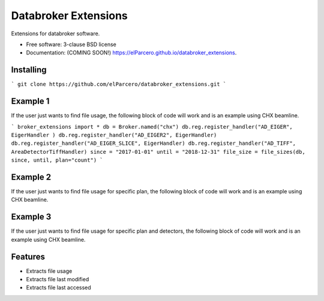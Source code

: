 Databroker Extensions
=====================

.. image:: https://img.shields.io/travis/elParcero/databroker_extensions.svg
        :target: https://travis-ci.org/elParcero/databroker_extensions

.. image:: https://img.shields.io/pypi/v/databroker_extensions.svg
        :target: https://pypi.python.org/pypi/databroker_extensions


Extensions for databroker software.

* Free software: 3-clause BSD license
* Documentation: (COMING SOON!) https://elParcero.github.io/databroker_extensions.

Installing
----------
```
git clone https://github.com/elParcero/databroker_extensions.git
```

Example 1
---------
If the user just wants to find file usage, the following block of code will work and is an example using CHX beamline.

```
broker_extensions import *
db = Broker.named("chx")
db.reg.register_handler("AD_EIGER", EigerHandler )
db.reg.register_handler("AD_EIGER2", EigerHandler)
db.reg.register_handler("AD_EIGER_SLICE", EigerHandler)
db.reg.register_handler("AD_TIFF", AreaDetectorTiffHandler)
since = "2017-01-01"
until = "2018-12-31"
file_size = file_sizes(db, since, until, plan="count")
```

Example 2
---------
If the user just wants to find file usage for specific plan, the following block of code will work and is an example using CHX beamline.

Example 3
---------
If the user just wants to find file usage for specific plan and detectors, the following block of code will work and is an example using CHX beamline.

Features
--------

* Extracts file usage 
* Extracts file last modified
* Extracts file last accessed
